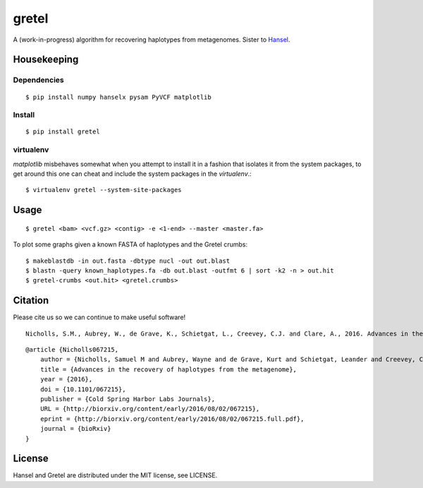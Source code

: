 gretel
======
A (work-in-progress) algorithm for recovering haplotypes from metagenomes.
Sister to `Hansel
<https://github.com/SamStudio8/hansel>`_.

Housekeeping
------------

Dependencies
~~~~~~~~~~~~
::

    $ pip install numpy hanselx pysam PyVCF matplotlib

Install
~~~~~~~
::

    $ pip install gretel

virtualenv
~~~~~~~~~~

`matplotlib` misbehaves somewhat when you attempt to install it in a fashion that
isolates it from the system packages, to get around this one can cheat and include
the system packages in the `virtualenv`.:: 

    $ virtualenv gretel --system-site-packages


Usage
-----
::

    $ gretel <bam> <vcf.gz> <contig> -e <1-end> --master <master.fa>


To plot some graphs given a known FASTA of haplotypes and the Gretel crumbs: ::

    $ makeblastdb -in out.fasta -dbtype nucl -out out.blast
    $ blastn -query known_haplotypes.fa -db out.blast -outfmt 6 | sort -k2 -n > out.hit
    $ gretel-crumbs <out.hit> <gretel.crumbs>

Citation
--------

Please cite us so we can continue to make useful software! ::

    Nicholls, S.M., Aubrey, W., de Grave, K., Schietgat, L., Creevey, C.J. and Clare, A., 2016. Advances in the recovery of haplotypes from the metagenome. bioRxiv, p.067215.

::

    @article {Nicholls067215,
        author = {Nicholls, Samuel M and Aubrey, Wayne and de Grave, Kurt and Schietgat, Leander and Creevey, Chris J and Clare, Amanda},
        title = {Advances in the recovery of haplotypes from the metagenome},
        year = {2016},
        doi = {10.1101/067215},
        publisher = {Cold Spring Harbor Labs Journals},
        URL = {http://biorxiv.org/content/early/2016/08/02/067215},
        eprint = {http://biorxiv.org/content/early/2016/08/02/067215.full.pdf},
        journal = {bioRxiv}
    }

License
-------
Hansel and Gretel are distributed under the MIT license, see LICENSE.
